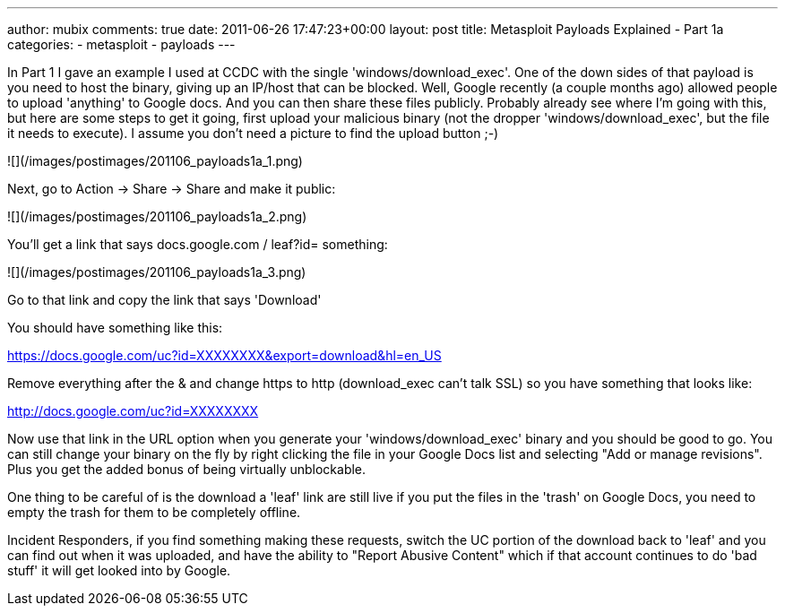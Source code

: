 ---
author: mubix
comments: true
date: 2011-06-26 17:47:23+00:00
layout: post
title: Metasploit Payloads Explained - Part 1a
categories:
- metasploit
- payloads
---

In Part 1 I gave an example I used at CCDC with the single 'windows/download_exec'. One of the down sides of that payload is you need to host the binary, giving up an IP/host that can be blocked. Well, Google recently (a couple months ago) allowed people to upload 'anything' to Google docs. And you can then share these files publicly. Probably already see where I'm going with this, but here are some steps to get it going, first upload your malicious binary (not the dropper 'windows/download_exec', but the file it needs to execute). I assume you don't need a picture to find the upload button ;-)

![](/images/postimages/201106_payloads1a_1.png)  
  
Next, go to Action -> Share -> Share and make it public:  

![](/images/postimages/201106_payloads1a_2.png)  
  
You'll get a link that says docs.google.com / leaf?id= something:  

![](/images/postimages/201106_payloads1a_3.png)  
  
Go to that link and copy the link that says 'Download'  

You should have something like this:

https://docs.google.com/uc?id=XXXXXXXX&export=download&hl=en_US

Remove everything after the & and change https to http (download_exec can't talk SSL) so you have something that looks like:

http://docs.google.com/uc?id=XXXXXXXX

Now use that link in the URL option when you generate your 'windows/download_exec' binary and you should be good to go. You can still change your binary on the fly by right clicking the file in your Google Docs list and selecting "Add or manage revisions". Plus you get the added bonus of being virtually unblockable.

One thing to be careful of is the download a 'leaf' link are still live if you put the files in the 'trash' on Google Docs, you need to empty the trash for them to be completely offline.

Incident Responders, if you find something making these requests, switch the UC portion of the download back to 'leaf' and you can find out when it was uploaded, and have the ability to "Report Abusive Content" which if that account continues to do 'bad stuff' it will get looked into by Google.

  

